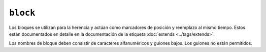 ``block``
=========

Los bloques se utilizan para la herencia y actúan como marcadores de posición y reemplazo al mismo tiempo. Estos están documentados en detalle en la documentación de la etiqueta :doc:`extends <../tags/extends>`.

Los nombres de bloque deben consistir de caracteres alfanuméricos y guiones bajos. Los guiones no están permitidos.

.. seealso:: :doc:`block<../functions/block>`, :doc:`parent<../functions/parent>`, :doc:`use<../tags/use>`, :doc:`extends<../tags/extends>`
